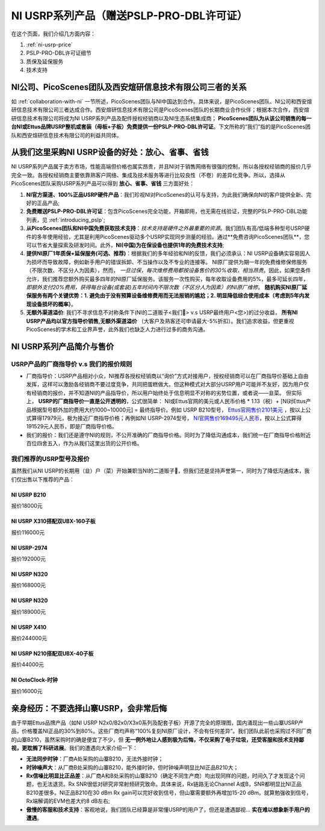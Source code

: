 NI USRP系列产品（赠送PSLP-PRO-DBL许可证）
=============================================

在这个页面，我们介绍几方面内容：


1. :ref:`ni-usrp-price`
2. PSLP-PRO-DBL许可证细节
3. 质保及延保服务
4. 技术支持

.. _collaboration:

NI公司、PicoScenes团队及西安煊研信息技术有限公司三者的关系
---------------------------------------------------------------------
如 :ref:`collaboration-with-ni` 一节所述，PicoScenes团队与NI中国达到合作。具体来说，是PicoScenes团队、NI公司和西安煊研信息技术有限公司三者达成合作。西安煊研信息技术有限公司是PicoScenes团队的长期商业合作伙伴；根据本次合作，西安煊研信息技术有限公司将成为NI USRP系列产品及配件授权经销商以及NI生态系统集成商； **PicoScenes团队为从该公司销售的每一台NI或Ettus品牌USRP整机或套装（母板+子板）免费提供一份PSLP-PRO-DBL许可证**。下文所称的“我们”指的是PicoScenes团队和西安煊研信息技术有限公司的利益共同体。

.. _advantages-of-choosing-us:

从我们这里采购NI USRP设备的好处：放心、省事、省钱
-------------------------------------------------------
NI USRP系列产品属于卖方市场，性能高端但价格也属实昂贵，并且NI对于销售网络有很强的控制，所以各授权经销商的报价几乎完全一致。各授权经销商主要依靠熟客户网络、集成及技术服务等进行比较良性（不卷）的差异化竞争。所以，选择从PicoScenes团队采购USRP系列产品可以得到 **放心、省事、省钱** 三方面好处：

#. **NI官方渠道、100%正品USRP硬件产品**：我们珍视NI对PicoScenes的认可与支持，为此我们确保向NI的客户提供全新、完好的正品产品;
#. **免费赠送PSLP-PRO-DBL许可证**：包含PicoScenes完全功能，开箱即用，也无需在线验证，完整的PSLP-PRO-DBL功能列表，见 :ref:`introducing_pslp`;
#. **从PicoScenes团队和NI中国免费获取技术支持**：*技术支持是硬件之外最重要的资源*。我们团队有高/低端多种型号USRP硬件的多年使用经验，尤其是利用PicoScenes驱动多个USRP实现同步测量的经验。通过**免费咨询PicoScenes团队**，您可以节省大量探索及研发时间。此外，**NI(中国)为在保设备也提供1年的免费技术支持**;
#. **提供NI原厂1年质保+延保服务(可选、推荐)**：根据我们的多年经验和NI的反馈，我们必须承认：NI USRP设备确实容易因人为损坏而导致故障，例如新手用户的错误拆卸、不当操作以及不专业的连接等。 NI原厂提供为期一年的免费维修保修服务（不限次数、不区分人为因素），然而， *一旦过保，每次维修费用都按设备售价的30%收取，相当昂贵*。因此，如果您条件允许，我们推荐您额外购买最多四年的NI原厂延保服务。该服务一次性购买，每年收取设备费用的5%，最多可延长四年， *即额外支付20%费用，获得每台设备(或套装)五年时间内不限次数（不区分人为因素）的NI原厂维修*。 **随机购买NI原厂延保服务有两个关键优势：1. 避免由于没有预算设备维修费用而无法报销的尴尬；2. 明显降低综合使用成本（考虑到5年内发现设备损坏的概率）**。
#. **无额外渠道溢价**: 我们不寻求信息不对称条件下(NI的二道贩子<我们🤡> v.s USRP最终用户<您>)的过分收益， **所有NI USRP产品均以官方指导价销售,无额外渠道溢价** （大客户及熟客还可申请最大-5%折扣）。我们追求收益，但更重视PicoScenes的学术和工业界声誉，此外我们也缺乏人力进行过多的商务沟通。

.. _why-not-choose-shanzhai:

.. _ni-usrp-price:

NI USRP系列产品简介与售价
-----------------------------

USRP产品的厂商指导价 v.s 我们的报价规则
+++++++++++++++++++++++++++++++++++++++++++

- 厂商指导价：USRP产品相对小众，NI推荐各授权经销商以“询价”方式对接用户，授权经销商可以在厂商指导价基础上自由发挥，这样可以激励各经销商不要过度竞争，共同把蛋糕做大。但这种模式对大部分USRP用户可能并不友好，因为用户仅有经销商的报价，并不知道NI的产品指导价，所以用户始终处于信息明显不对称的劣势位置，或者说——韭菜。 但实际上， **USRP的厂商指导价一直是公开透明的**，公式很简单： NI或Ettus官网的美元或人民币价格 * 1.13（税）+ [NI对Ettus产品根据型号额外加的费用大约1000~10000元] = 最终指导价。例如 USRP B210型号， `Ettus官网售价2101美元 <https://www.ettus.com/all-products/ub210-kit/>`_ ，按以上公式算得17979元，极为接近厂商指导价格；再例如NI USRP-2974型号， `NI官网售价169495元人民币 <https://www.ni.com/zh-cn/shop/model/usrp-2974.html>`_，按以上公式算得191529元人民币，即是厂商指导价格。

- 我们的报价：我们还是遵守NI的规则，不公开准确的厂商指导价格。同时为了降低沟通成本，我们统一在厂商指导价格附近百位四舍五入，作为从我们这里出货的公开价格。

我们推荐的USRP型号及报价
+++++++++++++++++++++++++

虽然我们从NI USRP的长期用（韭）户（菜）开始兼职当NI的二道贩子🤡，但我们还是坚持声誉第一，同时为了降低沟通成本，我们仅出售以下推荐的产品：


NI USRP B210
^^^^^^^^^^^^^^^^^^^^^^^^
报价18000元

NI USRP X310搭配双UBX-160子板
^^^^^^^^^^^^^^^^^^^^^^^^^^^^^^^^^^
报价116000元


NI USRP-2974
^^^^^^^^^^^^^^^^^^^^^^^^
报价192000元


NI USRP N320
^^^^^^^^^^^^^^^^^^^^^^^^
报价168000元


NI USRP N320
^^^^^^^^^^^^^^^^^^^^^^^^
报价189000元


NI USRP X410
^^^^^^^^^^^^^^^^^^^^^^^^
报价244000元

NI USRP N210搭配双UBX-40子板
^^^^^^^^^^^^^^^^^^^^^^^^^^^^^^^^^^
报价44000元

NI OctoClock-时钟
^^^^^^^^^^^^^^^^^^^^^^^^
报价16000元


亲身经历：不要选择山寨USRP，会非常后悔
----------------------------------------

由于早期Ettus品牌产品（如NI USRP N2x0/B2x0/X3x0系列及配套子板）开源了完全的原理图，国内涌现出一些山寨USRP产品，价格覆盖NI正品的30%到80%。这些厂商均声称“100%复刻NI原厂设计，不会有任何差异”。我们团队此前也采购过不同厂商的山寨B210，虽然采购时的确是便宜了不少，但 **无一例外地让人感到极为后悔，不仅采购了电子垃圾，还受客服和技术支持鄙视，更耽搁了科研进展**。我们的遭遇向大家介绍一下：

- **无法同步时钟**：厂商A处采购的山寨B210，无法外接时钟；
- **时钟噪声大**：从厂商B处采购的山寨B210，能外接时钟，但时钟噪声明显比NI正品B210大；
- **Rx信噪比明显比正品差**：从厂商A和B处采购的山寨B210（确定不同生产商）均出现同样的问题，时间久了才发现这个问题，也无法退货。Rx SNR很低对研究非常射频研究致命。具体来说，Rx链路无论Channel A或B，SNR都明显比NI正品B210差很多。NI正品B210在30 dBm Rx gain可以完好收到信号，但山寨需要额外再增加15-20 dBm。就算勉强收到信号，Rx端解调的EVM也差大约8 dB左右;
- **傲慢的客服和技术支持**：客观地说，我们团队已经算是非常懂USRP的用户了，但还是遭遇鄙视... **实在难以想象新手用户的遭遇**。

